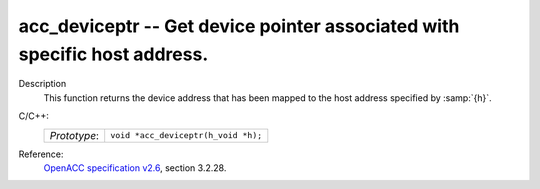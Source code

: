 ..
  Copyright 1988-2022 Free Software Foundation, Inc.
  This is part of the GCC manual.
  For copying conditions, see the GPL license file

.. _acc_deviceptr:

acc_deviceptr -- Get device pointer associated with specific host address.
**************************************************************************

Description
  This function returns the device address that has been mapped to the
  host address specified by :samp:`{h}`.

C/C++:
  .. list-table::

     * - *Prototype*:
       - ``void *acc_deviceptr(h_void *h);``

Reference:
  `OpenACC specification v2.6 <https://www.openacc.org>`_, section
  3.2.28.